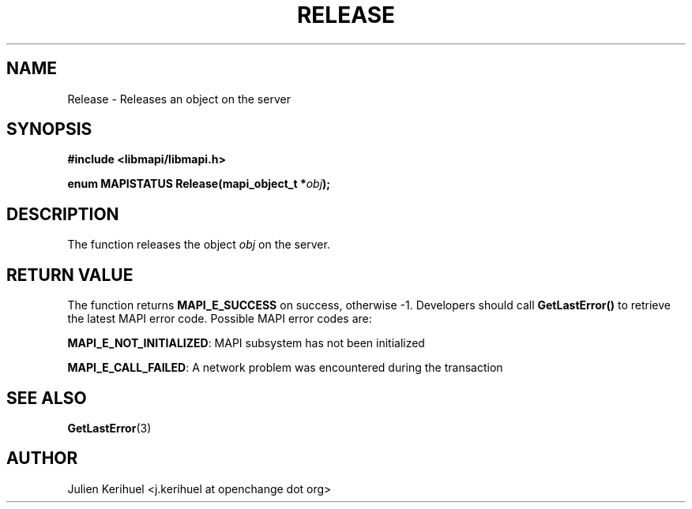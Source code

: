 .\" OpenChange Project Libraries Man Pages
.\"
.\" This manpage is Copyright (C) 2007 Julien Kerihuel;
.\"
.\" Permission is granted to make and distribute verbatim copies of this
.\" manual provided the copyright notice and this permission notice are
.\" preserved on all copies.
.\"
.\" Permission is granted to copy and distribute modified versions of this
.\" manual under the conditions for verbatim copying, provided that the
.\" entire resulting derived work is distributed under the terms of a
.\" permission notice identical to this one.
.\" 
.\" Since the OpenChange and Samba4 libraries are constantly changing, this
.\" manual page may be incorrect or out-of-date.  The author(s) assume no
.\" responsibility for errors or omissions, or for damages resulting from
.\" the use of the information contained herein.  The author(s) may not
.\" have taken the same level of care in the production of this manual,
.\" which is licensed free of charge, as they might when working
.\" professionally.
.\" 
.\" Formatted or processed versions of this manual, if unaccompanied by
.\" the source, must acknowledge the copyright and authors of this work.
.\"
.\" Process this file with
.\" groff -man -Tascii Release.3
.\"

.TH RELEASE 3 2007-04-23 "OpenChange libmapi 0.2" "OpenChange Programmer's Manual"
.SH NAME
Release \- Releases an object on the server
.SH SYNOPSIS
.nf
.B #include <libmapi/libmapi.h>
.sp
.BI "enum MAPISTATUS Release(mapi_object_t *" obj ");"
.fi
.SH DESCRIPTION
The function releases the object 
.IR obj
on the server.

.SH RETURN VALUE
The function returns
.BI MAPI_E_SUCCESS 
on success, otherwise -1. Developers should call
.B GetLastError()
to retrieve the latest MAPI error code. Possible MAPI error codes are:

.BR "MAPI_E_NOT_INITIALIZED":
MAPI subsystem has not been initialized

.BR "MAPI_E_CALL_FAILED":
A network problem was encountered during the transaction

.SH "SEE ALSO"
.BR GetLastError (3)

.SH AUTHOR
Julien Kerihuel <j.kerihuel at openchange dot org>

